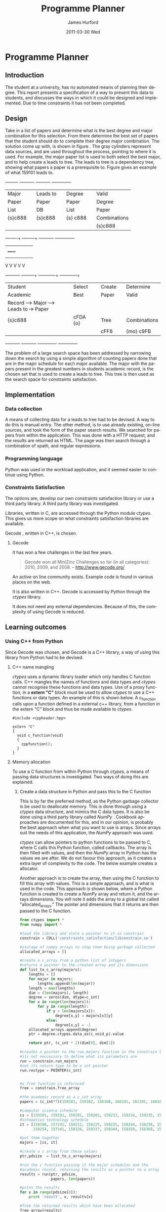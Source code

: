 #+TITLE:     Programme Planner
#+AUTHOR:    James Hurford
#+EMAIL:
#+DATE:      2011-03-30 Wed
#+DESCRIPTION:
#+KEYWORDS:
#+LANGUAGE:  en
#+OPTIONS:   H:3 num:t toc:t \n:nil @:t ::t |:t ^:t -:t f:t *:t <:t
#+OPTIONS:   TeX:t LaTeX:t skip:nil d:nil todo:t pri:nil tags:not-in-toc
#+INFOJS_OPT: view:nil toc:nil ltoc:t mouse:underline buttons:0 path:http://orgmode.org/org-info.js
#+EXPORT_SELECT_TAGS: export
#+EXPORT_EXCLUDE_TAGS: noexport
#+LINK_UP:
#+LINK_HOME:
#+XSLT:

#+DRAWERS: HIDDEN

#+STARTUP: hidestars

* Paper Planner                                                    :noexport:
** The Problem
*** How to represent it to users
*** Ideas on the user interface
**** Multi story floor plan
     The building represents the programme.  Years are represented by levels in a building. Each level contains rooms representing papers.  Stairs from rooms can indicate a links between one paper and another at different levels.  Stairs can go up or down.
**** Atom view
     Each atom is a programme.  The nucleus is the programme name, with each electron being a paper.  Each paper can spin around the nucleus at differing orbits with the lowest one being year 1, going up to year 2, etc.
**** Line graph
     Lines represent path taken, showing where papers intersect
**** Jigsaw puzzle
     Puzzle is programme, and pieces are papers, connected to prerequisites and corequisites.
**** Self Organising map
   + Papers are positioned in the plan in a algorithmic approche using AI and graph theory techniques.
   + Maybe uses idea from jigsaw puzzle and use the connections as limiters
**** Templates
***** A degree is a template via which you can create the programme from
      [[./images/drawing.png]]
**** How to solve it
This was going to be a complete application, but it was realised that
there was not enough time to do everything, so the Use case shown in
figure \ref{fig:usecase1} was adopted, and this would be the scenario that would be
solved using constraints satisfaction.


#+LaTeX: \begin{figure}[H]
#+LaTeX: \centering
#+begin_example
A Student does their first year of study at university.  They pass a
number of papers.  They have not decided upon a major yet, but they
want to know what their options are.  They want to know what major
suits their choice of papers so far the best, and what are the
possible paper combinations they can have for their future programme
of study.  These combinations must be valid for the choice of degree
and major, and allows them to complete their degree if done.
#+end_example
#+LaTeX: \caption{\label{fig:usecase1} Use case for student having done one year of study}
#+LaTeX: \end{figure}



The first priority was to learn what are Constraints Satisfaction
Problems.  To do this I looked on line and found a definition with a
example, in this case it was the map colours problem.



What software support there is for Constraints Satisfaction Problems
(CSP) was looked at.  There were criteria under
which the library would be used, in a effort to stay in the language of
choice, python, as much as possible, the library had to be written in
either C/C++ or python.  C/C++ was considered as python can use these
libraries through either the module /ctypes/ or in the form of a
specially written C module, using Python C API.  If it was written
as a C module for python, that could lead to it only being usable by a
Python interpreter written in C.  The choice was to make the
environment used as configurable as possible, so cytpes was chosen, as
in theory, any Python interpreter, no matter what language they are
written in has a /ctypes/ implementation, as /ctypes/ has become part of
the set of standard modules since (citation needed here).


Gecode was looked at and was the choice for implementing the
CSP, as it is a mature library, with one of the
authors claiming that it is relatively bug free.  Also there seemed to
be quiet a few references to Gecode in the forms that were looked at.
Thus there should be plenty of examples on how to solve various
problems using Gecode.

So To use this library there needs to be some research done on how to
use it.  There is a provided manual called "Modeling and Programming
with Gecode" (MPG) \cite{MPG1}.  The approach was to read as much of
this manual MPG as is needed to implement the solution come up with to
solve the problem.


While reading this document, some of the examples were gone through to
figure out how Gecode encodes CSP.


In Figure \ref{fig:GecodeArch} The Gecode Model Archatechture you have
3 layers, the Model,

#+ATTR_LaTeX: width=30em,placement=[H]
#+CAPTION: The Gecode Model Archatechture
#+LABEL: fig:GecodeArch
[[./images/gecode-model.png]]

One of the strategies taken was to have a look and see what books
there are on the subject, in regard to the problem.  The books
available are almost non existent, except for one book that was a
collection of articles which sounded like they might be solving a
similar problem was "Planning, Scheduling and Constraint Satisfaction:
to Practice." \cite{COBA01}.  However the problem they were
attempting to solve, were not close enough to the Paper Planner
problem.



** Solutions chosen
The solution come up with, as shown in figure
\ref{fig:decisionprocess}, aims at being simple.  The problem of a
large search space has been addressed by narrowing down the search by
using a simple algorithm of counting the number of papers done that
are in the major schedule for each major available, and the major that
has the academic record has the most papers, is the chosen set that is
used to create a leads to tree.  This tree is then used as the search
space for the constraints satisfaction part.  The rules are based upon
the minimum required papers to satisfy the degree requirements and the
minimum to satisfy the major requirements.
#+attr_latex: width=30em,placement=[H]
#+CAPTION: The decision process for determining programme selection options
#+LABEL: fig:decisionprocess
#+BEGIN_DITAA decision-process-diagram -r -S -E
               +---------+   +----------+   +----------+   +--------------+
               | Major   |   | Leads to |   | Degree   |   | Valid        |
               | Paper   |   | Paper    |   | Paper    |   | Degree       |
               | List    |   | DB       |   | List     |   | Paper        |
               | {s}c888 |   | {s}c888  |   | {s} c888 |   | Combinations |
               |         |   |          |   |          |   | {s}c888      |
               +----+----+   +----+-----+   +----------+   +--------------+
                    |    |        |         |              |
                    |    +----+   |         |              |
                    |         |   |         |              |
                    V         V   V         V              V
+----------+   +----+-----+   +---+---------+  +-----------+--+
| Student  |   | Select   |   | Create      |  | Determine    |
| Academic |   | Best     |   | Paper       |  | Valid        |
| Record   +-->+ Major    +-->+ Leads to    +->+ Paper        |
| {s}c888  |   | {io}cBLU |   | Tree        |  | Combinations |
|          |   |          |   | {io}cBLU    |  | {io} cBLU    |
+----------+   +----------+   +-------------+  +--------------+
#+END_DITAA
*** Constraints Satisfaction

*** Database use.
*** Programming library choice


*** Programming language choice
** Challenges
*** Using python to run C++ code
Python can import C libraries using /ctypes/ package and run C
functions.  There are a lot of CSP libraries that are written in C or
C++.  This is one method that can be used to use these libraries.
Gecode is a C++ library, and it was seriously looked at how it can be
used by python.

A solution searcher must be written in C++, if Gecode is to be used,
then compiled into a dynamic library which python can then load and
run function from.  The problem with C++ is that it mangles the names
of functions making it unusable by python as the code used to load
this library was written to load C libraries.  This posses the
question of how do you then use this C++ code.  Fortunately there has
been a solution for a long time.  The 'extern "C"' can be used on
blocks of code or functions to tell the C++ compiler not to mangle the
names of the items in this block and thus enabling C code to use it.
Using this one can then write a C function that calls the C++ code
that you want to run.  This in turn is accessible to the C import
library, which is used by pythons /ctypes/ package.


*** How to represent and encode the problem



** Conclusion
Conclusion is here

# check spelling
* Programme Planner


** Introduction
   The student at a university, has no automated means of planning
   their degree. This report presents a specification of a way to
   present this data to students, and discusses the ways in which it
   could be designed and implemented. Due to time constraints it has
   not been completed.

   
:HIDDEN:
   Can constraints satisfaction be used to aid in the planning of a
   students programme of study towards the selection of papers for a
   degree?  This is a aid to the decision process.  It will show what
   choices they have and show what is possible valid paper
   combinations there are.  It will use constraints satisfaction to
   help decide if the selection of papers are valid.

   The proposal is to try and solve this problem using a constraints
   satisfaction.  Also a define what the user interface would look like.

   Unfortunately this project ran out of time, and was not finished.
   This report will outline what could have been.
:END:

** Design
    Take in a list of papers and determine what is the best degree and
    major combination for this selection.  From there determine the
    best set of papers that the student should do to complete their
    degree major combination.  The solution come up with, is shown in
    figure \ref{fig:decisionprocess}.  The gray cylinders represent
    data sources, and are used throughout the process, pointing to
    where it is used.  For example, the major paper list is used to
    both select the best major, and to help create a leads to tree.
    The leads to tree is a dependency tree, showing what papers a
    paper is a prerequisite to.  Figure \ref{fig:leadstopapers} gives an
    example of what 159101 leads to.

    #+attr_latex: width=\textwidth, placement=[H]
    #+CAPTION: The process for determining programme selection options
    #+LABEL: fig:decisionprocess
    #+BEGIN_DITAA decision-process-diagram -r -S -E
               +---------+   +----------+   +----------+   +--------------+
               | Major   |   | Leads to |   | Degree   |   | Valid        |
               | Paper   |   | Paper    |   | Paper    |   | Degree       |
               | List    |   | DB       |   | List     |   | Paper        |
               | {s}c888 |   | {s}c888  |   | {s} c888 |   | Combinations |
               |         |   |          |   |          |   | {s}c888      |
               +----+----+   +----+-----+   +----------+   +--------------+
                    |    |        |         |              |
                    |    +----+   |         |              |
                    |         |   |         |              |
                    V         V   V         V              V
+----------+   +----+-----+   +---+---------+  +-----------+--+
| Student  |   | Select   |   | Create      |  | Determine    |
| Academic |   | Best     |   | Paper       |  | Valid        |
| Record   +-->+ Major    +-->+ Leads to    +->+ Paper        |
| {s}c888  |   | cFDA {o} |   | Tree        |  | Combinations |
|          |   |          |   | cFF8        |  | {mo} c9FB    |
+----------+   +----------+   +-------------+  +--------------+
#+END_DITAA

    #+attr_latex: width=5cm, placement=[H]
    #+caption: An example leads to tree showing what papers 159101 leads to.
    #+label: fig:leadstopapers
    #+begin_src ditaa :exports results :results file :file leadsto.png



                                +------+
                                |159102|
                            +---+      |
                            |   +------+
                            |
                            |
                            |   +------+
                +-------+   |   |159201|
                |159101 +---+---+      |
                |       |   |   +------+
                +-------+   |
                            |
                            |   +------+
                            +---+159202|
                                |      |
                                +------+













    #+end_src
    The problem of a large search space has been addressed by
    narrowing down the search by using a simple algorithm of counting
    papers done that are in the major schedule for each
    major available.  The major with the papers present
    in the greatest numbers in students academic record, is the chosen set that is used to
    create a leads to tree.  This tree is then used as the search space for
    constraints satisfaction.

** Implementation
*** Data collection
    A means of collecting data for a leads to tree had to be devised.
    A way to do this is manual entry.  The other method, is to use already
    existing, on-line sources, and took the form of the paper search
    results.  We searched for papers from within the
    application.  This was done with a HTTP request, and the
    results are returned as HTML.  The page was then search through a
    combination of xpath, and regular expressions.
*** Programming language
    Python was used in the workload application, and it seemed easier
    to continue using Python.
*** Constraints Satisfaction
    The options are, develop our own constraints satisfaction library or use a
    third party library.  A third party  library was investigated.

    Libraries, written in C, are accessed through the Python module
    /ctypes/. This gives us more scope on what constraints
    satisfaction libraries are available.

    Gecode \cite{gecode1}, written in C++, is chosen.

**** Gecode
     It has won a few challenges in the last few years.

     #+begin_quote
     Gecode won all MiniZinc Challenges so far (in all categories):
     2010, 2009, and 2008.
     -- http://www.gecode.org/
     #+end_quote

     An active on line community exists. Example code is found in
     various places on the web.

     It is also written in C++. Gecode is accessed by Python
     through the /ctypes/ library.

     It does not need any external dependencies.  Because of this, the
     complexity of using Gecode is reduced.
**** or-tools                                                      :noexport:
     Is a set of operations research tools developed at Google, with one of
     the tools being a constraints solver.  It is written in C++ and has a
     Python implementation.

     It is dependent on other Google libraries, which complicates its
     use for the developer.  It also is very new, and has not much
     support other than in the form of examples.
         
** Learning outcomes
*** Using C++ from Python
    Since Gecode was chosen, and Gecode is a C++ library, a way of
    using this library from Python had to be devised.

**** C++ name mangling
     /ctypes/ uses a dynamic library loader which only handles C
     function calls.  C++ mangles the names of functions and data
     types and /ctypes/ cannot recognise these functions and data
     types.  Use of a proxy function, in a *extern "C"* block must be used to allow /ctypes/ to use a
     C++ functions or data types. An example of this is shown below.
     A c_function calls upon a function defined in a external
     c++ library, from a function in the extern "C" block
     and thus be made available to /ctypes/.


     #+begin_src c++
       #include <cppheader.hpp>
       
       extern "C"
       {
         void c_function(void)
         {
           cppfunction();
         }
       }
     #+end_src

**** Memory allocation
     To use a C function from within Python through /ctypes/, a means
     of passing data structures is investigated.
     Two ways of doing this are explained.
***** Create a data structure in Python and pass this to the C function
      This is by far the preferred method, as the Python garbage
      collector is be used to deallocate memory.  This is done
      through using a /ctypes/ data structure, and 
      mimics the C data types.  It is also be done using a third
      party library called /NumPy/ \cite{numpy1}.  Cookbook approaches are documented \cite{numpyallocation1} for this,
      and in our opinion, is probably the best approach when what you
      want to use is arrays.  Since arrays suit the needs of this
      application, the /NumPy/ approach was used.

      /ctypes/ can allow pointers to python functions to be passed to
      C, where C calls this Python function, called
      callbacks.  The array is then filled with values, and then the
      /NumPy/ array in Python has the values we are after. We do not
      favour this approach, as it creates a extra layer of complexity
      to the code.  The below example creates a allocator.

      Another approach is to create the array, then using the C
      function to fill this array with values.  This is a simple
      approach, and is what is used in the code.  This approach is
      shown below, where a Python function is
      created to create a /NumPy/ array and return it, and the arrays
      dimensions.  You will note it adds the array to a global list
      called "allocated_arrays."  The pointer and dimensions that
      it returns are then passed to the C function.

      #+begin_src python
        from ctypes import *
        from numpy import *
        
        #load the library and store a pointer to it in constrain
        constrain = CDLL('constraints_satisfaction/libconstrain.so')
        
        #storage of numpy arrays to stop them being garbage collected
        allocated_arrays = []
        
        #create a c_array from a python list of integers
        #returns a pointer to the created array and its dimensions
        def list_to_c_array(majors):
            lengths = []
            for major in majors:
                lengths.append(len(major))
            length = max(lengths)
            dim = (len(majors), length)
            degree = zeros(dim, dtype=c_int)
            for x in range(len(majors)):
                for y in range(length):
                    if y < len(majors[x]):
                        degree[x,y] = majors[x][y]
                    else:
                        degree[x,y] = -1
            allocated_arrays.append(degree)
            ptr = degree.ctypes.data_as(c_void_p).value
                
            return ptr, (c_int * 2)(dim[0], dim[1])
        
        #creates a pointer to the run_majors function in the constrain library
        #its not neccessary to define what its parameters are
        run = constrain.run_majors
        #set its return type to be a int pointer
        run.restype = POINTER(c_int)
          
        
        #a free function is refernced
        free = constrain.free_array
        
        #the academic record as a c_int array
        papers = (c_int*7)(159101, 159102, 158100, 160101, 161101, 160102, 159201)
        
        #computer science schedule
        cs = [159101, 159102, 159201, 159202, 159233, 159234, 159235, 159253, 159254, 158359, 159302, 159331, 159333, 159334, 159335, 159339, 159351, 159354, 159355, 159356, 159357, 159359, 161326]
        #infomation technology schedule
        it = [158100, 157241, 158212, 158225, 158235, 158244, 158258, 158261,
              159254, 157341, 158326, 158337, 158344, 158359, 158368, 159351]
                
        #put them together
        majors = [cs, it]
                
        #create a c array from these values
        ptr,pdsize  = list_to_c_array(majors)
        
        #run the c function passing it the major schedules and the
        #academic record, returning the results as a pointer to a array
        results = run(ptr, pdsize,
                      papers, len(papers))
        
        #print the results
        for x in range(pdsize[0]):
            print 'result', x, results[x]
        
        #free the returned results which have been allocated
        free_array(results)
        results = None
      #+end_src


***** Allocate some memory in C and return a pointer to it to Python
     The problem with this option is that Python then has to
     remember to deallocate the memory when it is finished with it.
     This requires the developer to remember to do this, and does not
     take advantage of Pythons garbage collector.  The complexity of
     the alternatives, sometimes means this approach is the best we
     have available.  In the previous example this method was used to
     return a pointer to a array of results, and had to free up the memory,
     and to stop it being accidentally used again, made to reference
     NULL, or in Python None.



# LocalWords:  deallocate

*** Constraints satisfaction libraries
    In future version of this, Gecode will no longer be used.  A
    native Python implementation is preferred.  Gecode is a
    brilliant comprehensive constraints satisfaction library, but
    having to work with C++ from Python, creates problems.  These
    pron\blem include passing variables, handling memory allocation.
    Until a Gecode implements a Python version of their library, we
    prefer to either, implement constraints satisfaction
    ourselves, or use or-tools \cite{or-tools1} from Google.  Dealing
    with several languages, and having to get them to
    communicate, added a level of complexity that was not wanted.
*** Data collection
    The problem with using data presented in HTML, is that the format
    is not consistent.  A prerequisite for a paper is either
    displayed as "159.2xx, 161.1xx" or another option is "Any 100-level BA
    paper."  Figuring out the dependencies of the first has been done,
    but the second, is almost impossible, at the skill the developer
    of this project has.  It was decided that if a prerequisite should
    take the form that is to hard to parse, then it is assumed to
    not exist.  This does cause problems, but there does not seem to be
    any other option.


